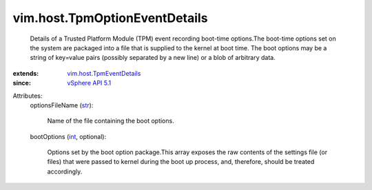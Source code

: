.. _int: https://docs.python.org/2/library/stdtypes.html

.. _str: https://docs.python.org/2/library/stdtypes.html

.. _vSphere API 5.1: ../../vim/version.rst#vimversionversion8

.. _vim.host.TpmEventDetails: ../../vim/host/TpmEventDetails.rst


vim.host.TpmOptionEventDetails
==============================
  Details of a Trusted Platform Module (TPM) event recording boot-time options.The boot-time options set on the system are packaged into a file that is supplied to the kernel at boot time. The boot options may be a string of key=value pairs (possibly separated by a new line) or a blob of arbitrary data.
:extends: vim.host.TpmEventDetails_
:since: `vSphere API 5.1`_

Attributes:
    optionsFileName (`str`_):

       Name of the file containing the boot options.
    bootOptions (`int`_, optional):

       Options set by the boot option package.This array exposes the raw contents of the settings file (or files) that were passed to kernel during the boot up process, and, therefore, should be treated accordingly.
